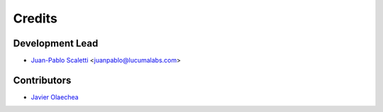 =======
Credits
=======

Development Lead
====================================

* `Juan-Pablo Scaletti <http://jpscaletti.com/>`_ <juanpablo@lucumalabs.com>

Contributors
====================================

* `Javier Olaechea <http://www.puercopop.com/>`_

